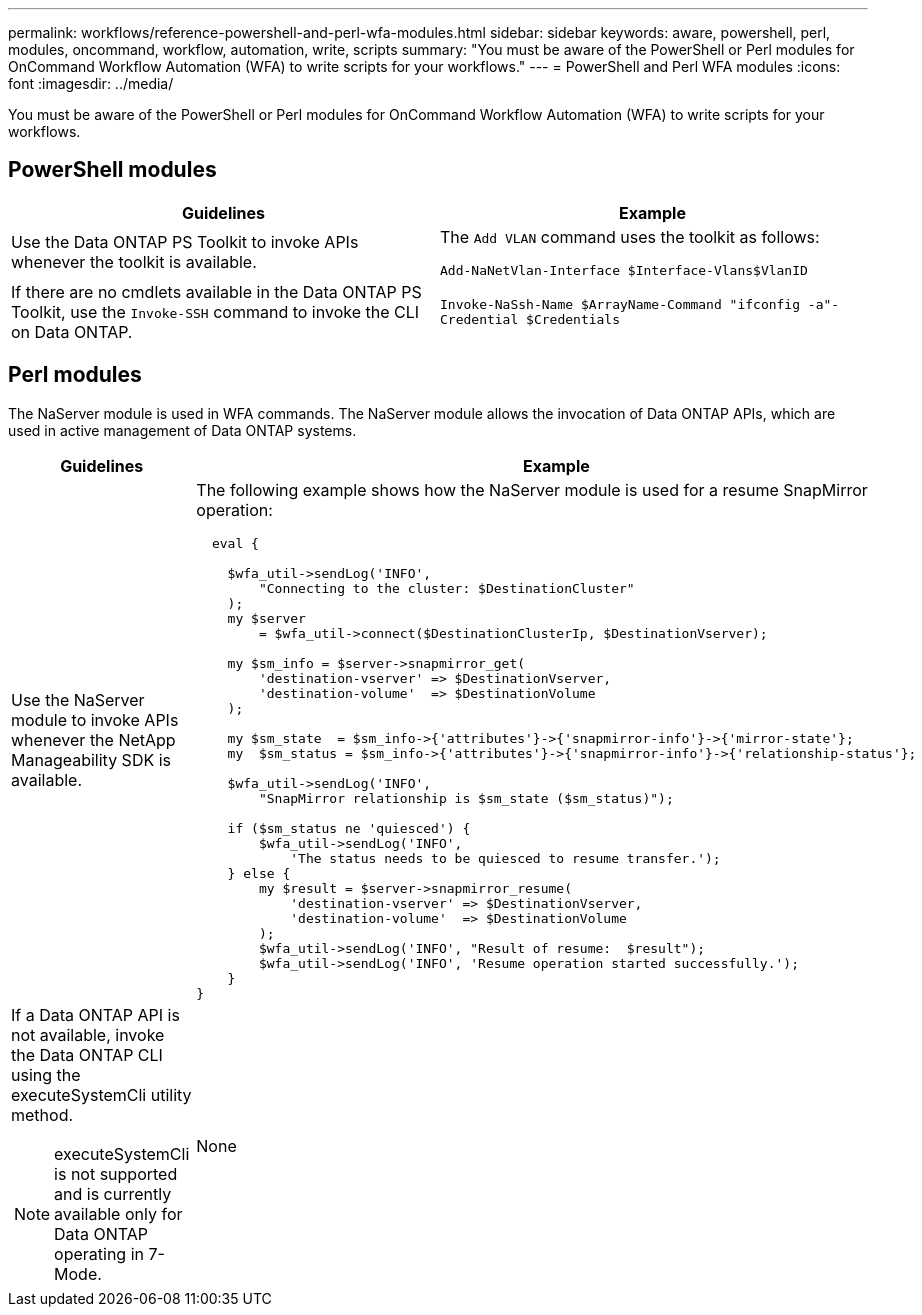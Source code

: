 ---
permalink: workflows/reference-powershell-and-perl-wfa-modules.html
sidebar: sidebar
keywords: aware, powershell, perl, modules, oncommand, workflow, automation, write, scripts
summary: "You must be aware of the PowerShell or Perl modules for OnCommand Workflow Automation (WFA) to write scripts for your workflows."
---
= PowerShell and Perl WFA modules
:icons: font
:imagesdir: ../media/

[.lead]
You must be aware of the PowerShell or Perl modules for OnCommand Workflow Automation (WFA) to write scripts for your workflows.

== PowerShell modules
[cols="2*",options="header"]
|===
| Guidelines| Example
a|
Use the Data ONTAP PS Toolkit to invoke APIs whenever the toolkit is available.
a|
The `Add VLAN` command uses the toolkit as follows:

`Add-NaNetVlan-Interface $Interface-Vlans$VlanID`

a|
If there are no cmdlets available in the Data ONTAP PS Toolkit, use the `Invoke-SSH` command to invoke the CLI on Data ONTAP.
a|
`Invoke-NaSsh-Name $ArrayName-Command "ifconfig -a"-Credential $Credentials`

|===

== Perl modules

The NaServer module is used in WFA commands. The NaServer module allows the invocation of Data ONTAP APIs, which are used in active management of Data ONTAP systems.
[cols="2*",options="header"]
|===
| Guidelines| Example
a|
Use the NaServer module to invoke APIs whenever the NetApp Manageability SDK is available.
a|
The following example shows how the NaServer module is used for a resume SnapMirror operation:

----
  eval {

    $wfa_util->sendLog('INFO',
        "Connecting to the cluster: $DestinationCluster"
    );
    my $server
        = $wfa_util->connect($DestinationClusterIp, $DestinationVserver);

    my $sm_info = $server->snapmirror_get(
        'destination-vserver' => $DestinationVserver,
        'destination-volume'  => $DestinationVolume
    );

    my $sm_state  = $sm_info->{'attributes'}->{'snapmirror-info'}->{'mirror-state'};
    my  $sm_status = $sm_info->{'attributes'}->{'snapmirror-info'}->{'relationship-status'};

    $wfa_util->sendLog('INFO',
        "SnapMirror relationship is $sm_state ($sm_status)");

    if ($sm_status ne 'quiesced') {
        $wfa_util->sendLog('INFO',
            'The status needs to be quiesced to resume transfer.');
    } else {
        my $result = $server->snapmirror_resume(
            'destination-vserver' => $DestinationVserver,
            'destination-volume'  => $DestinationVolume
        );
        $wfa_util->sendLog('INFO', "Result of resume:  $result");
        $wfa_util->sendLog('INFO', 'Resume operation started successfully.');
    }
}
----

a|
If a Data ONTAP API is not available, invoke the Data ONTAP CLI using the executeSystemCli utility method.

[NOTE]
====
executeSystemCli is not supported and is currently available only for Data ONTAP operating in 7-Mode.
====

a|
None
|===
